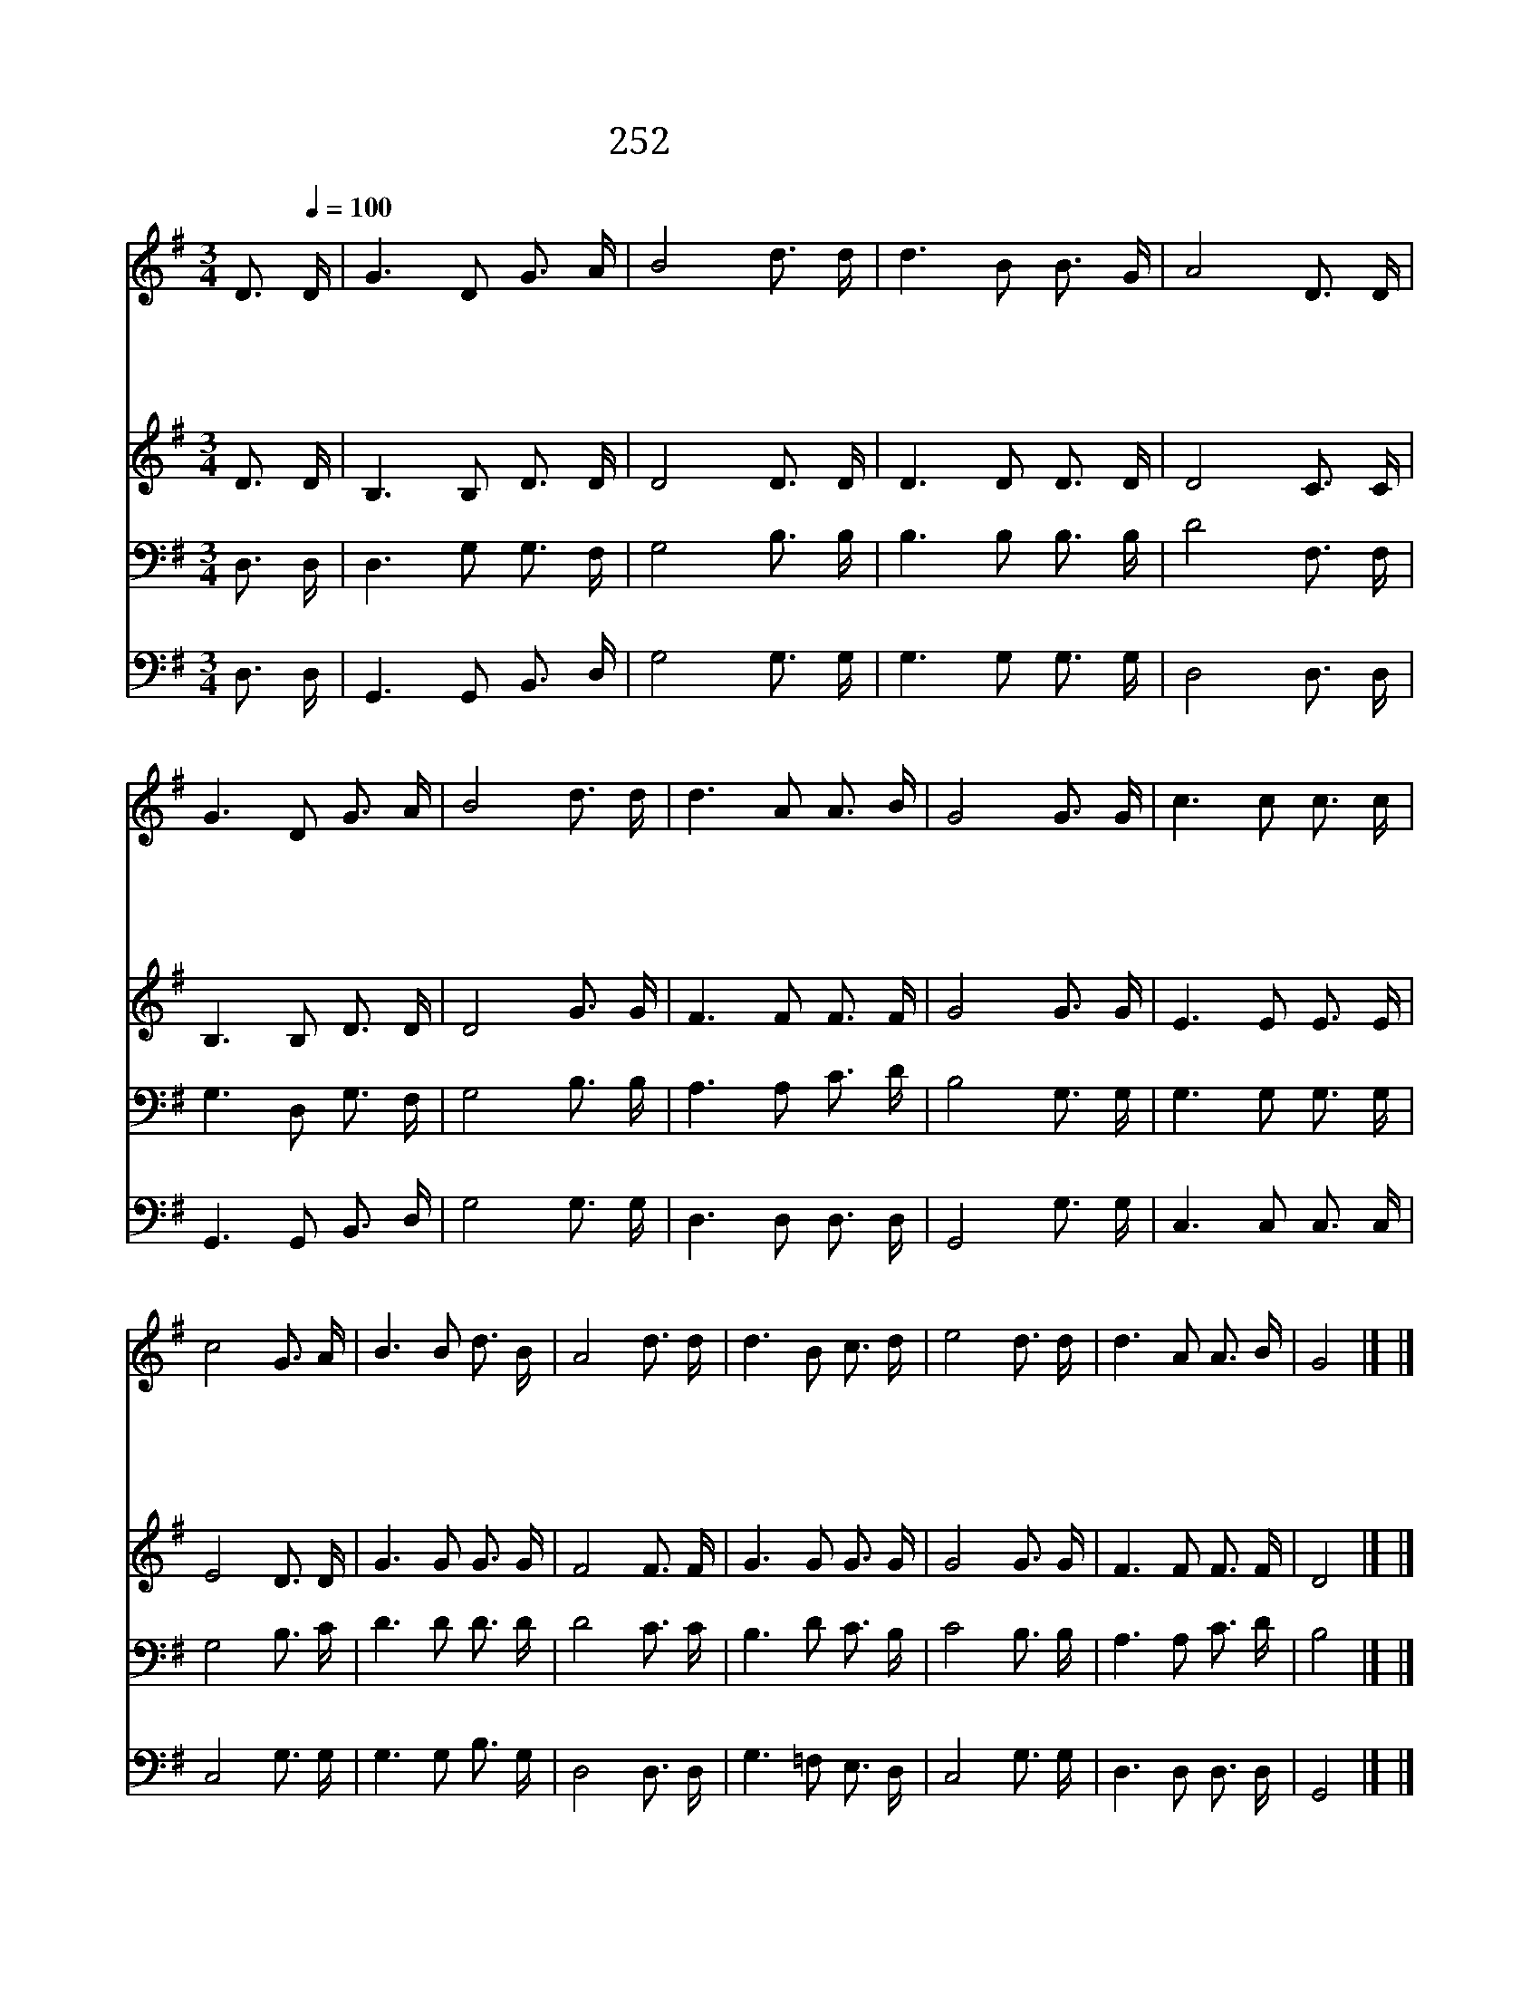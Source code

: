 X:518
T:252 기쁜 소리 들리니
Z:P.J.Owens/W.J.Kirkpatrick
Z:Copyright December 29th 1999 by 전도환
Z:All Rights Reserved
%%score 1 2 3 4
L:1/16
M:3/4
I:linebreak $
K:G
V:1 treble
V:2 treble
V:3 bass
V:4 bass
V:1
"^조금빠르게" D3[Q:1/4=100] D | G6 D2 G3 A | B8 d3 d | d6 B2 B3 G | A8 D3 D | G6 D2 G3 A | B8 d3 d | %7
w: 기 쁜|소 리 들 리|니 예 수|구 원 하 신|다 만 민|에 게 전 하|라 예 수|
w: 바 다|들 아 외 쳐|라 예 수|구 원 하 신|다 모 든|죄 인 나 오|라 예 수|
w: 환 난|중 에 하 는|말 예 수|구 원 하 신|다 다 시|살 아 나 시|어 예 수|
w: 바 람|들 아 외 쳐|라 예 수|구 원 하 신|다 기 뻐|하 라 나 라|들 예 수|
 d6 A2 A3 B | G8 G3 G | c6 c2 c3 c | c8 G3 A | B6 B2 d3 B | A8 d3 d | d6 B2 c3 d | e8 d3 d | %15
w: 구 원 하 신|다 주 님|명 령 하 시|니 산 을|넘 고 물 건|너 온 세|상 에 전 하|라 예 수|
w: 구 원 하 신|다 모 든|섬 아 일 어|나 메 아|리 쳐 울 려|라 복 음|중 의 복 음|은 예 수|
w: 구 원 하 신|다 지 은|죄 를 인 하|여 슬 픈|맘 이 있 어|도 숨 질|때 에 내 할|말 예 수|
w: 구 원 하 신|다 구 원|하 는 소 리|를 산 과|들 에 전 하|라 우 리|들 의 승 전|가 예 수|
 d6 A2 A3 B | G8 |] |] %18
w: 구 원 하 신|다||
w: 구 원 하 신|다||
w: 구 원 하 신|다||
w: 구 원 하 신|다||
V:2
 D3 D | B,6 B,2 D3 D | D8 D3 D | D6 D2 D3 D | D8 C3 C | B,6 B,2 D3 D | D8 G3 G | F6 F2 F3 F | %8
 G8 G3 G | E6 E2 E3 E | E8 D3 D | G6 G2 G3 G | F8 F3 F | G6 G2 G3 G | G8 G3 G | F6 F2 F3 F | D8 |] %17
 |] %18
V:3
 D,3 D, | D,6 G,2 G,3 F, | G,8 B,3 B, | B,6 B,2 B,3 B, | D8 F,3 F, | G,6 D,2 G,3 F, | G,8 B,3 B, | %7
 A,6 A,2 C3 D | B,8 G,3 G, | G,6 G,2 G,3 G, | G,8 B,3 C | D6 D2 D3 D | D8 C3 C | B,6 D2 C3 B, | %14
 C8 B,3 B, | A,6 A,2 C3 D | B,8 |] |] %18
V:4
 D,3 D, | G,,6 G,,2 B,,3 D, | G,8 G,3 G, | G,6 G,2 G,3 G, | D,8 D,3 D, | G,,6 G,,2 B,,3 D, | %6
 G,8 G,3 G, | D,6 D,2 D,3 D, | G,,8 G,3 G, | C,6 C,2 C,3 C, | C,8 G,3 G, | G,6 G,2 B,3 G, | %12
 D,8 D,3 D, | G,6 =F,2 E,3 D, | C,8 G,3 G, | D,6 D,2 D,3 D, | G,,8 |] |] %18
